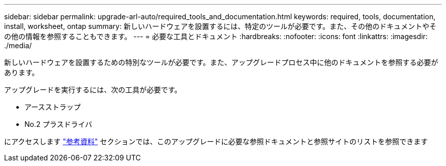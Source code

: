 ---
sidebar: sidebar 
permalink: upgrade-arl-auto/required_tools_and_documentation.html 
keywords: required, tools, documentation, install, worksheet, ontap 
summary: 新しいハードウェアを設置するには、特定のツールが必要です。また、その他のドキュメントやその他の情報を参照することもできます。 
---
= 必要な工具とドキュメント
:hardbreaks:
:nofooter: 
:icons: font
:linkattrs: 
:imagesdir: ./media/


[role="lead"]
新しいハードウェアを設置するための特別なツールが必要です。また、アップグレードプロセス中に他のドキュメントを参照する必要があります。

アップグレードを実行するには、次の工具が必要です。

* アースストラップ
* No.2 プラスドライバ


にアクセスします link:other_references.html["参考資料"] セクションでは、このアップグレードに必要な参照ドキュメントと参照サイトのリストを参照できます
